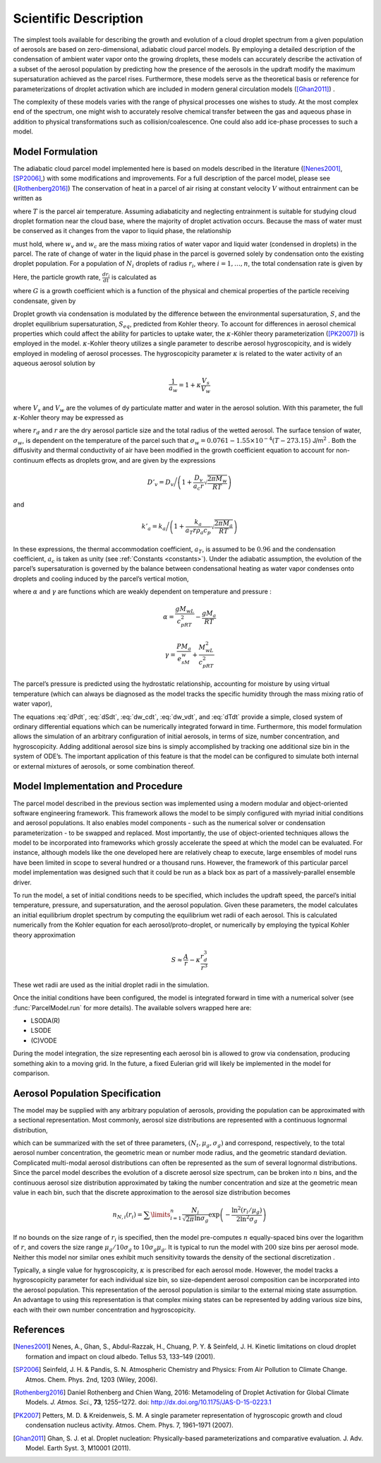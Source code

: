 .. _sci_descr:

Scientific Description
======================

The simplest tools available for describing the growth and evolution of
a cloud droplet spectrum from a given population of aerosols are based
on zero-dimensional, adiabatic cloud parcel models. By employing a
detailed description of the condensation of ambient water vapor onto the
growing droplets, these models can accurately describe the activation of
a subset of the aerosol population by predicting how the presence of the
aerosols in the updraft modify the maximum supersaturation achieved as
the parcel rises. Furthermore, these models serve as the theoretical
basis or reference for parameterizations of droplet activation which are
included in modern general circulation models ([Ghan2011]_) .

The complexity of these models varies with the range of physical processes
one wishes to study. At the most complex end of the spectrum, one might wish
to accurately resolve chemical transfer between the gas and aqueous phase in
addition to physical transformations such as collision/coalescence. One could
also add ice-phase processes to such a model.

Model Formulation
-----------------

The adiabatic cloud parcel model implemented here is based on
models described in the literature ([Nenes2001]_, [SP2006]_,) with some modifications and improvements. For a full description of the parcel model, please see ([Rothenberg2016]_)
The conservation of heat in a parcel of air rising at constant
velocity :math:`V` without entrainment can be written as

.. math:: \frac{dT}{dt} = -\frac{gV}{c_p} - \frac{L}{c_p}\frac{d w_v}{dt}
    :label: dTdt

where :math:`T` is the parcel air temperature. Assuming adiabaticity
and neglecting entrainment is suitable for studying cloud droplet
formation near the cloud base, where the majority of droplet activation
occurs. Because the mass of water must be conserved as it changes from
the vapor to liquid phase, the relationship

.. math:: \frac{d w_v}{dt} = - \frac{dw_c}{dt}
    :label: dw_vdt

must hold, where :math:`w_v` and :math:`w_c` are the mass mixing ratios
of water vapor and liquid water (condensed in droplets) in the parcel.
The rate of change of water in the liquid phase in the parcel is
governed solely by condensation onto the existing droplet population.
For a population of :math:`N_i` droplets of radius :math:`r_i`, where
:math:`i=1,\dots,n`, the total condensation rate is given by

.. math:: \frac{dw_c}{dt} = \frac{4\pi \rho_w}{\rho_a}\sum\limits_{i=1}^nN_ir_i^2\frac{dr_i}{dt}
    :label: dw_cdt

Here, the particle growth rate, :math:`\frac{dr_i}{dt}` is calculated as

.. math:: \frac{dr_i}{dt} = \frac{G}{r_i}(S-S_{eq})
    :label: dr_idt

where :math:`G` is a growth coefficient which is a function of the
physical and chemical properties of the particle receiving condensate,
given by

.. math:: G = \left(\frac{\rho_w R T}{e_s D'_v M_w} + \frac{L\rho_w[(LM_w/RT) - 1]}{k'_a T}\right)^{-1}
    :label: G

Droplet growth via condensation is modulated by the difference between
the environmental supersaturation, :math:`S`, and the droplet
equilibrium supersaturation, :math:`S_{eq}`, predicted from Kohler
theory. To account for differences in aerosol chemical properties which
could affect the ability for particles to uptake water, the
:math:`\kappa`-Köhler theory parameterization ([PK2007]_) is employed in the
model. :math:`\kappa`-Kohler theory utilizes a single parameter to
describe aerosol hygroscopicity, and is widely employed in modeling of
aerosol processes. The hygroscopicity parameter :math:`\kappa` is
related to the water activity of an aqueous aerosol solution by

.. math:: \frac{1}{a_w} = 1 + \kappa\frac{V_s}{V_w}

where :math:`V_s` and :math:`V_w` are the volumes of dy particulate
matter and water in the aerosol solution. With this parameter, the full
:math:`\kappa`-Kohler theory may be expressed as

.. math:: S_{eq} = \frac{r_i^3 - r_{d,i}^3}{r_i^3 - r_{d,i}^3(1-\kappa_i)}\exp\left( \frac{2M_w\sigma_w}{RT\rho_w r_i} \right) - 1
    :label: S_eq

where :math:`r_d` and :math:`r` are the dry aerosol particle size and
the total radius of the wetted aerosol. The surface tension of water,
:math:`\sigma_w`, is dependent on the temperature of the parcel such
that :math:`\sigma_w = 0.0761 - 1.55\times 10^{-4}(T-273.15)`
J/m\ :math:`^2` . Both the diffusivity and thermal conductivity of air
have been modified in the growth coefficient equation to account for
non-continuum effects as droplets grow, and are given by the expressions

.. math:: D'_v = D_v\bigg/\left(1 + \frac{D_v}{a_c r}\sqrt{\frac{2\pi M_w}{RT}}\right)

and

.. math:: k'_a = k_a\bigg/\left(1 + \frac{k_a}{a_T r \rho_a c_p}\sqrt{\frac{2\pi M_a}{RT}} \right)

In these expressions, the thermal accommodation coefficient,
:math:`a_T`, is assumed to be :math:`0.96` and the condensation
coefficient, :math:`a_c` is taken as unity (see :ref:`Constants <constants>`).
Under the adiabatic assumption, the evolution of the parcel’s
supersaturation is governed by the balance between condensational
heating as water vapor condenses onto droplets and cooling induced by
the parcel’s vertical motion,

.. math:: \frac{dS}{dt} = \alpha V - \gamma\frac{w_c}{dt}
    :label: dSdt

where :math:`\alpha` and :math:`\gamma` are functions which are weakly
dependent on temperature and pressure :

.. math:: \alpha = \frac{gM_wL}{c_pRT^2} - \frac{gM_a}{RT}

.. math:: \gamma = \frac{PM_a}{e_sM_w} + \frac{M_wL^2}{c_pRT^2}

The parcel’s pressure is predicted using the hydrostatic relationship,
accounting for moisture by using virtual temperature (which can always
be diagnosed as the model tracks the specific humidity through the mass
mixing ratio of water vapor),

.. math:: \frac{dP}{dt} = \frac{-g P V}{R_d T_v}
    :label: dPdt

The equations :eq:`dPdt`, :eq:`dSdt`, :eq:`dw_cdt`, :eq:`dw_vdt`,
and :eq:`dTdt` provide a simple, closed system of ordinary
differential equations which can be numerically integrated forward in
time. Furthermore, this model formulation allows the simulation of an
arbitrary configuration of initial aerosols, in terms of size, number
concentration, and hygroscopicity. Adding additional aerosol size bins
is simply accomplished by tracking one additional size bin in the system
of ODE’s. The important application of this feature is that the model
can be configured to simulate both internal or external mixtures of
aerosols, or some combination thereof.

Model Implementation and Procedure
----------------------------------

The parcel model described in the previous section was implemented using
a modern modular and object-oriented software engineering framework.
This framework allows the model to be simply configured with myriad
initial conditions and aerosol populations. It also enables model
components - such as the numerical solver or condensation
parameterization - to be swapped and replaced. Most importantly, the use
of object-oriented techniques allows the model to be incorporated into
frameworks which grossly accelerate the speed at which the model can be
evaluated. For instance, although models like the one developed here are
relatively cheap to execute, large ensembles of model runs have been
limited in scope to several hundred or a thousand runs. However, the
framework of this particular parcel model implementation was designed
such that it could be run as a black box as part of a massively-parallel
ensemble driver.

To run the model, a set of initial conditions needs to be specified,
which includes the updraft speed, the parcel’s initial temperature,
pressure, and supersaturation, and the aerosol population. Given these
parameters, the model calculates an initial equilibrium droplet spectrum
by computing the equilibrium wet radii of each aerosol. This is calculated
numerically from the Kohler equation for each aerosol/proto-droplet, or
numerically by employing the typical Kohler theory approximation

.. math:: S \approx \frac{A}{r} - \kappa\frac{r_d^3}{r^3}

These wet radii are used as the initial droplet radii in the simulation.

Once the initial conditions have been configured, the model is
integrated forward in time with a numerical solver (see :func:`ParcelModel.run`
for more details). The available solvers wrapped here are:

- LSODA(R)
- LSODE
- (C)VODE

During the model integration, the size representing each aerosol bin is
allowed to grow via condensation, producing something akin to a moving
grid.  In the future, a fixed Eulerian
grid will likely be implemented in the model for comparison.


Aerosol Population Specification
--------------------------------

The model may be supplied with any arbitrary population of aerosols,
providing the population can be approximated with a sectional
representation. Most commonly, aerosol size distributions are
represented with a continuous lognormal distribution,

.. math:: n_N(r) = \frac{dN}{d \ln r} = \frac{N_t}{\sqrt{2\pi}\ln \sigma_g}\exp\left(-\frac{ \ln^2(r/\mu_g)}{2\ln^2\sigma_g}\right)
    :label: lognormal

which can be summarized with the set of three parameters,
:math:`(N_t, \mu_g, \sigma_g)` and correspond, respectively, to the
total aerosol number concentration, the geometric mean or number mode
radius, and the geometric standard deviation. Complicated multi-modal
aerosol distributions can often be represented as the sum of several
lognormal distributions. Since the parcel model describes the evolution
of a discrete aerosol size spectrum, can be broken into :math:`n` bins,
and the continuous aerosol size distribution approximated by taking the
number concentration and size at the geometric mean value in each bin,
such that the discrete approximation to the aerosol size distribution
becomes

.. math:: n_{N,i}(r_i) = \sum\limits_{i=1}^n\frac{N_i}{\sqrt{2\pi}\ln\sigma_g}\exp\left(-\frac{\ln^2(r_i/\mu_g)}{2\ln^2\sigma_g}\right)

If no bounds on the size range of :math:`r_i` is specified, then the
model pre-computes :math:`n` equally-spaced bins over the logarithm of
:math:`r`, and covers the size range :math:`\mu_g/10\sigma_g` to
:math:`10\sigma_g\mu_g`. It is typical to run the model with :math:`200`
size bins per aerosol mode. Neither this model nor similar ones exhibit
much sensitivity towards the density of the sectional discretization .

Typically, a single value for hygroscopicity, :math:`\kappa` is
prescribed for each aerosol mode. However, the model tracks a
hygroscopicity parameter for each individual size bin, so size-dependent
aerosol composition can be incorporated into the aerosol population.
This representation of the aerosol population is similar to the external
mixing state assumption. An advantage to using this representation is
that complex mixing states can be represented by adding various size
bins, each with their own number concentration and hygroscopicity.

.. topic:: Reference

References
----------

.. [Nenes2001] Nenes, A., Ghan, S., Abdul-Razzak, H., Chuang, P. Y. & Seinfeld, J. H. Kinetic limitations on cloud droplet formation and impact on cloud albedo. Tellus 53, 133–149 (2001).

.. [SP2006] Seinfeld, J. H. & Pandis, S. N. Atmospheric Chemistry and Physics: From Air Pollution to Climate Change. Atmos. Chem. Phys. 2nd, 1203 (Wiley, 2006).

.. [Rothenberg2016] Daniel Rothenberg and Chien Wang, 2016: Metamodeling of Droplet Activation for Global Climate Models. *J. Atmos. Sci.*, **73**, 1255–1272. doi: http://dx.doi.org/10.1175/JAS-D-15-0223.1

.. [PK2007] Petters, M. D. & Kreidenweis, S. M. A single parameter representation of hygroscopic growth and cloud condensation nucleus activity. Atmos. Chem. Phys. 7, 1961–1971 (2007).

.. [Ghan2011] Ghan, S. J. et al. Droplet nucleation: Physically-based parameterizations and comparative evaluation. J. Adv. Model. Earth Syst. 3, M10001 (2011).
